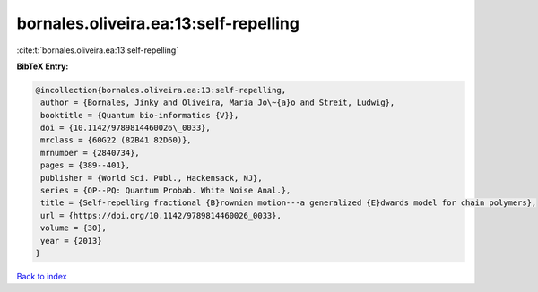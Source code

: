bornales.oliveira.ea:13:self-repelling
======================================

:cite:t:`bornales.oliveira.ea:13:self-repelling`

**BibTeX Entry:**

.. code-block:: bibtex

   @incollection{bornales.oliveira.ea:13:self-repelling,
    author = {Bornales, Jinky and Oliveira, Maria Jo\~{a}o and Streit, Ludwig},
    booktitle = {Quantum bio-informatics {V}},
    doi = {10.1142/9789814460026\_0033},
    mrclass = {60G22 (82B41 82D60)},
    mrnumber = {2840734},
    pages = {389--401},
    publisher = {World Sci. Publ., Hackensack, NJ},
    series = {QP--PQ: Quantum Probab. White Noise Anal.},
    title = {Self-repelling fractional {B}rownian motion---a generalized {E}dwards model for chain polymers},
    url = {https://doi.org/10.1142/9789814460026_0033},
    volume = {30},
    year = {2013}
   }

`Back to index <../By-Cite-Keys.rst>`_
